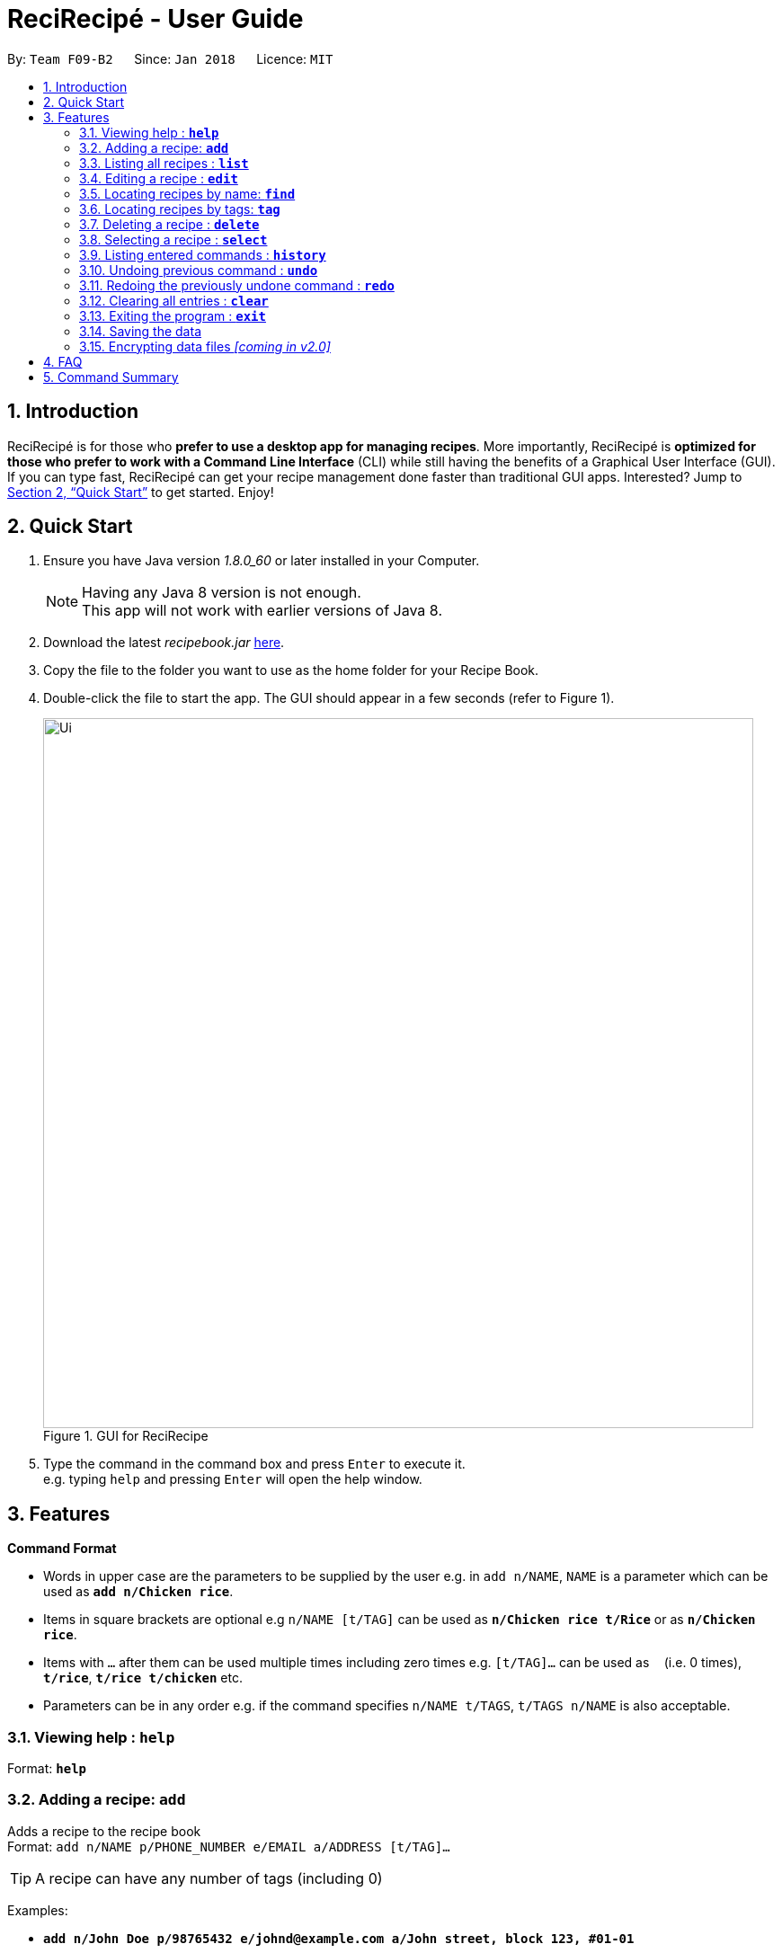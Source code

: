 = ReciRecipé - User Guide
:toc:
:toc-title:
:toc-placement: preamble
:sectnums:
:imagesDir: images
:stylesDir: stylesheets
:xrefstyle: full
:experimental:
ifdef::env-github[]
:tip-caption: :bulb:
:note-caption: :information_source:
endif::[]
:repoURL: https://github.com/CS2103JAN2018-F09-B2/main

By: `Team F09-B2`      Since: `Jan 2018`      Licence: `MIT`

== Introduction

ReciRecipé is for those who *prefer to use a desktop app for managing recipes*. More importantly, ReciRecipé is *optimized for those who prefer to work with a Command Line Interface* (CLI) while still having the benefits of a Graphical User Interface (GUI). If you can type fast, ReciRecipé can get your recipe management done faster than traditional GUI apps. Interested? Jump to <<Quick Start>> to get started. Enjoy!

== Quick Start

.  Ensure you have Java version _1.8.0_60_ or later installed in your Computer.
+
[NOTE]
Having any Java 8 version is not enough. +
This app will not work with earlier versions of Java 8.
+
.  Download the latest _recipebook.jar_ link:{repoURL}/releases[here].
.  Copy the file to the folder you want to use as the home folder for your Recipe Book.
.  Double-click the file to start the app. The GUI should appear in a few seconds (refer to Figure 1).
+
.GUI for ReciRecipe
image::Ui.png[width="790"]
+
.  Type the command in the command box and press kbd:[Enter] to execute it. +
e.g. typing `help` and pressing kbd:[Enter] will open the help window.


[[Features]]
== Features

====
*Command Format*

* Words in upper case are the parameters to be supplied by the user e.g. in `add n/NAME`, `NAME` is a parameter which can be used as *`add n/Chicken rice`*.
* Items in square brackets are optional e.g `n/NAME [t/TAG]` can be used as *`n/Chicken rice t/Rice`* or as *`n/Chicken rice`*.
* Items with `…`​ after them can be used multiple times including zero times e.g. `[t/TAG]...` can be used as `{nbsp}` (i.e. 0 times), *`t/rice`*, *`t/rice t/chicken`* etc.
* Parameters can be in any order e.g. if the command specifies `n/NAME t/TAGS`, `t/TAGS n/NAME` is also acceptable.
====

=== Viewing help : *`help`*

Format: *`help`*

=== Adding a recipe: *`add`*

Adds a recipe to the recipe book +
Format: `add n/NAME p/PHONE_NUMBER e/EMAIL a/ADDRESS [t/TAG]...`

[TIP]
A recipe can have any number of tags (including 0)

Examples:

* *`add n/John Doe p/98765432 e/johnd@example.com a/John street, block 123, #01-01`*
* *`add n/Betsy Crower t/friend e/betsycrowe@example.com a/Newgate Prison p/1234567 t/criminal`*

=== Listing all recipes : *`list`*

Shows a list of all recipes in the recipe book. +
Format: *`list`*

=== Editing a recipe : *`edit`*

Edits an existing recipe in the recipe book. +
Format: `edit INDEX [n/NAME] [p/PHONE] [e/EMAIL] [a/ADDRESS] [t/TAG]...`

****
* Edits the recipe at the specified `INDEX`. The index refers to the index number shown in the last recipe listing. The index *must be a positive integer* 1, 2, 3, ...
* At least one of the optional fields must be provided.
* Existing values will be updated to the input values.
* When editing tags, the existing tags of the recipe will be removed i.e adding of tags is not cumulative.
* You can remove all the recipe's tags by typing `t/` without specifying any tags after it.
****

Examples:

* *`edit 1 p/91234567 e/johndoe@example.com`* +
Edits the preparationTime number and ingredient instruction of the 1st recipe to be `_91234567_` and `_johndoe@example.com_` respectively.
* *`edit 2 n/Betsy Crower t/`* +
Edits the name of the 2nd recipe to be `_Betsy Crower_` and clears all existing tags.

=== Locating recipes by name: *`find`*

Finds recipes whose names contain any of the given keywords. +
Format: `find KEYWORD [MORE_KEYWORDS]`

****
* The search is case insensitive. e.g *`find hans`* will match `_Hans_`
* The order of the keywords does not matter. e.g. *`find Hans Bo`* will match `_Bo Hans_`
* Only the name is searched.
* Only full words will be matched e.g. *`find Han`* will not match `_Hans_`
* Recipes matching at least one keyword will be returned (i.e. "OR" search). e.g. *`find Hans Bo`* will return `_Hans Gruber_`, `_Bo Yang_`
****

Examples:

* *`find John`* +
Returns `_john_` and `_John Doe_`
* *`find Betsy Tim John`* +
Returns any recipe having names `_Betsy_`, `_Tim_`, or `_John_`

=== Locating recipes by tags: *`tag`*

Finds recipe whose tags contain any of the given keywords.
Format: `tag KEYWORD [MORE_KEYWORDS]`

****
* The search is case sensitive. e.g. *`tag friends`* will not match `_Friends_`
* Only the tags are searched.
* Only full words will be matched e.g. *`tag friends`* will not match `_friend_`
* Recipes matching at least one keyword will be returned (i.e. "OR" search). e.g. *`tag friends family`* will return recipes with either `_friends_` OR `_family_` as their tags.
****

Examples:

* *`tag friends`* +
Returns recipes with the tag `_friends_`
* *`tag friends family`* +
Returns any recipe with the tag `_friends_` or `_family_`

=== Deleting a recipe : *`delete`*

Deletes the specified recipe from the recipe book. +
Format: `delete INDEX`

****
* Deletes the recipe at the specified `INDEX`.
* The index refers to the index number shown in the most recent listing.
* The index *must be a positive integer* 1, 2, 3, ...
****

Examples:

* *`list`* +
*`delete 2`* +
Deletes the 2nd recipe in the recipe book.
* *`find Betsy`* +
*`delete 1`* +
Deletes the 1st recipe in the results of the *`find`* command.

=== Selecting a recipe : *`select`*

Selects the recipe identified by the index number used in the last recipe listing. +
Format: *`select INDEX`*

****
* Selects the recipe and loads the Google search page the recipe at the specified `INDEX`.
* The index refers to the index number shown in the most recent listing.
* The index *must be a positive integer* "1, 2, 3, ...".
****

Examples:

* *`list`* +
*`select 2`* +
Selects the 2nd recipe in the recipe book.
* *`find Betsy`* +
*`select 1`* +
Selects the 1st recipe in the results of the *`find`* command.

=== Listing entered commands : *`history`*

Lists all the commands that you have entered in reverse chronological order. +
Format: *`history`*

[NOTE]
====
Pressing the kbd:[&uarr;] and kbd:[&darr;] arrows will display the previous and next input respectively in the command box.
====

// tag::undoredo[]
=== Undoing previous command : *`undo`*

Restores the recipe book to the state before the previous _undoable_ command was executed. +
Format: *`undo`*

[NOTE]
====
Undoable commands: those commands that modify the recipe book's content (*`add`*, *`delete`*, *`edit`* and *`clear`*).
====

Examples:

* *`delete 1`* +
*`list`* +
*`undo`* (reverses the `delete 1` command) +

* *`select 1`* +
*`list`* +
*`undo`* +
The *`undo`* command fails as there are no undoable commands executed previously.

* *`delete 1`* +
*`clear`* +
*`undo`* (reverses the *`clear`* command) +
*`undo`* (reverses the *`delete 1`* command) +

=== Redoing the previously undone command : *`redo`*

Reverses the most recent *`undo`* command. +
Format: *`redo`*

Examples:

* *`delete 1`* +
*`undo`* (reverses the *`delete 1`* command) +
*`redo`* (reapplies the *`delete 1`* command) +

* *`delete 1`* +
*`redo`* +
The *`redo`* command fails as there are no *`undo`* commands executed previously.

* *`delete 1`* +
*`clear`* +
*`undo`* (reverses the *`clear`* command) +
*`undo`* (reverses the *`delete 1`* command) +
*`redo`* (reapplies the *`delete 1`* command) +
*`redo`* (reapplies the *`clear`* command) +
// end::undoredo[]

=== Clearing all entries : *`clear`*

Clears all entries from the recipe book. +
Format: *`clear`*

=== Exiting the program : *`exit`*

Exits the program. +
Format: *`exit`*

=== Saving the data

Address book data are saved in the hard disk automatically after any command that changes the data. +
There is no need to save manually.

// tag::dataencryption[]
=== Encrypting data files _[coming in v2.0]_

_{explain how the user can enable/disable data encryption}_
// end::dataencryption[]

== FAQ

*Q*: How do I transfer my data to another Computer? +
*A*: Install the app in the other computer and overwrite the empty data file it creates with the file that contains the data of your previous Address Book folder.

== Command Summary

* *Add* `add n/NAME p/PHONE_NUMBER e/EMAIL a/ADDRESS [t/TAG]...` +
e.g. *`add n/James Ho p/22224444 e/jamesho@example.com a/123, Clementi Rd, 1234665 t/friend t/colleague`*
* *Clear* : *`clear`*
* *Delete* : `delete INDEX` +
e.g. *`delete 3`*
* *Edit* : `edit INDEX [n/NAME] [p/PHONE_NUMBER] [e/EMAIL] [a/ADDRESS] [t/TAG]...` +
e.g. *`edit 2 n/James Lee e/jameslee@example.com`*
* *Find* : `find KEYWORD [MORE_KEYWORDS]` +
e.g. *`find James Jake`*
* *List* : *`list`*
* *Help* : *`help`*
* *Select* : `select INDEX` +
e.g.*`select 2`*
* *History* : *`history`*
* *Undo* : *`undo`*
* *Redo* : *`redo`*

